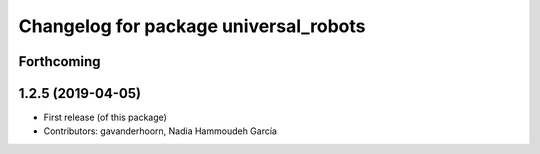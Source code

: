 ^^^^^^^^^^^^^^^^^^^^^^^^^^^^^^^^^^^^^^
Changelog for package universal_robots
^^^^^^^^^^^^^^^^^^^^^^^^^^^^^^^^^^^^^^

Forthcoming
-----------

1.2.5 (2019-04-05)
------------------
* First release (of this package)
* Contributors: gavanderhoorn, Nadia Hammoudeh García
